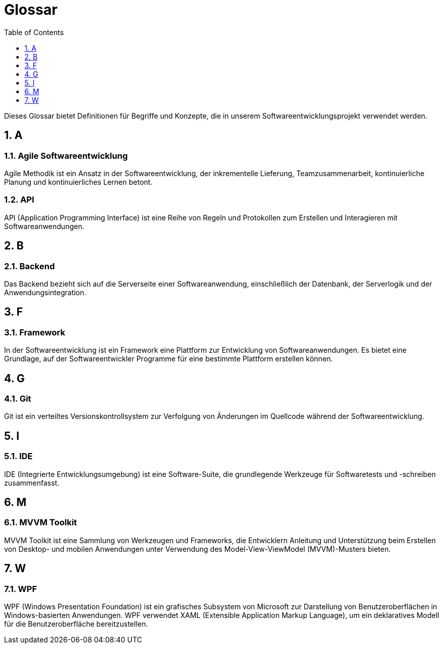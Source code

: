 = Glossar
:sectnums:
:toc: left
:toclevels: 1

Dieses Glossar bietet Definitionen für Begriffe und Konzepte, die in unserem Softwareentwicklungsprojekt verwendet werden.

== A

=== Agile Softwareentwicklung
Agile Methodik ist ein Ansatz in der Softwareentwicklung, der inkrementelle Lieferung, Teamzusammenarbeit, kontinuierliche Planung und kontinuierliches Lernen betont.

=== API
API (Application Programming Interface) ist eine Reihe von Regeln und Protokollen zum Erstellen und Interagieren mit Softwareanwendungen.

== B

=== Backend
Das Backend bezieht sich auf die Serverseite einer Softwareanwendung, einschließlich der Datenbank, der Serverlogik und der Anwendungsintegration.

== F

=== Framework
In der Softwareentwicklung ist ein Framework eine Plattform zur Entwicklung von Softwareanwendungen. Es bietet eine Grundlage, auf der Softwareentwickler Programme für eine bestimmte Plattform erstellen können.

== G

=== Git
Git ist ein verteiltes Versionskontrollsystem zur Verfolgung von Änderungen im Quellcode während der Softwareentwicklung.

== I

=== IDE
IDE (Integrierte Entwicklungsumgebung) ist eine Software-Suite, die grundlegende Werkzeuge für Softwaretests und -schreiben zusammenfasst.

== M

=== MVVM Toolkit
MVVM Toolkit ist eine Sammlung von Werkzeugen und Frameworks, die Entwicklern Anleitung und Unterstützung beim Erstellen von Desktop- und mobilen Anwendungen unter Verwendung des Model-View-ViewModel (MVVM)-Musters bieten.

== W

=== WPF
WPF (Windows Presentation Foundation) ist ein grafisches Subsystem von Microsoft zur Darstellung von Benutzeroberflächen in Windows-basierten Anwendungen. WPF verwendet XAML (Extensible Application Markup Language), um ein deklaratives Modell für die Benutzeroberfläche bereitzustellen.

